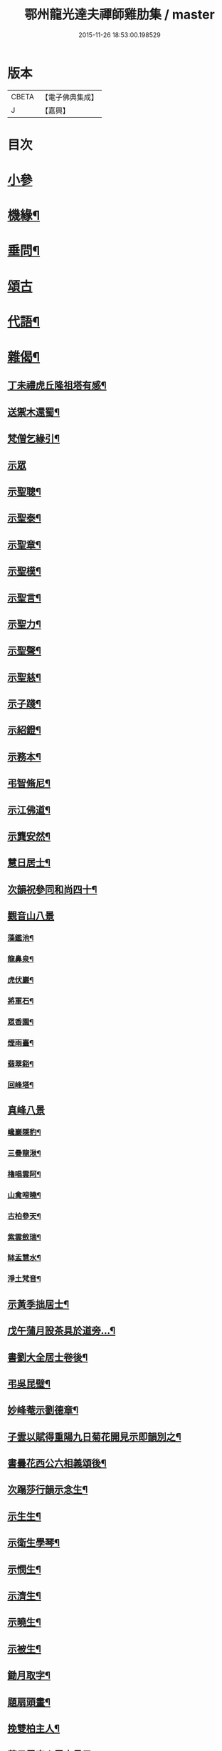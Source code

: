 #+TITLE: 鄂州龍光達夫禪師雞肋集 / master
#+DATE: 2015-11-26 18:53:00.198529
* 版本
 |     CBETA|【電子佛典集成】|
 |         J|【嘉興】    |

* 目次
* [[file:KR6q0206_001.txt::001-0159a3][小參]]
* [[file:KR6q0206_001.txt::0162a12][機緣¶]]
* [[file:KR6q0206_001.txt::0162b9][垂問¶]]
* [[file:KR6q0206_001.txt::0162b30][頌古]]
* [[file:KR6q0206_001.txt::0163b20][代語¶]]
* [[file:KR6q0206_001.txt::0164a18][雜偈¶]]
** [[file:KR6q0206_001.txt::0164a19][丁未禮虎丘隆祖塔有感¶]]
** [[file:KR6q0206_001.txt::0164a22][送禦木還蜀¶]]
** [[file:KR6q0206_001.txt::0164a25][梵僧乞緣引¶]]
** [[file:KR6q0206_001.txt::0164a30][示眾]]
** [[file:KR6q0206_001.txt::0164b14][示聖聰¶]]
** [[file:KR6q0206_001.txt::0164b17][示聖泰¶]]
** [[file:KR6q0206_001.txt::0164b20][示聖章¶]]
** [[file:KR6q0206_001.txt::0164b23][示聖模¶]]
** [[file:KR6q0206_001.txt::0164b26][示聖言¶]]
** [[file:KR6q0206_001.txt::0164b29][示聖力¶]]
** [[file:KR6q0206_001.txt::0164c2][示聖聲¶]]
** [[file:KR6q0206_001.txt::0164c5][示聖慈¶]]
** [[file:KR6q0206_001.txt::0164c8][示子踐¶]]
** [[file:KR6q0206_001.txt::0164c13][示紹鐙¶]]
** [[file:KR6q0206_001.txt::0164c18][示務本¶]]
** [[file:KR6q0206_001.txt::0164c23][弔智脩尼¶]]
** [[file:KR6q0206_001.txt::0164c26][示江佛道¶]]
** [[file:KR6q0206_001.txt::0164c29][示龔安然¶]]
** [[file:KR6q0206_001.txt::0165a2][慧日居士¶]]
** [[file:KR6q0206_001.txt::0165a5][次韻祝參同和尚四十¶]]
** [[file:KR6q0206_001.txt::0165a11][觀音山八景]]
*** [[file:KR6q0206_001.txt::0165a12][藻鑑池¶]]
*** [[file:KR6q0206_001.txt::0165a15][龍鼻泉¶]]
*** [[file:KR6q0206_001.txt::0165a18][虎伏巖¶]]
*** [[file:KR6q0206_001.txt::0165a21][將軍石¶]]
*** [[file:KR6q0206_001.txt::0165a24][眾香園¶]]
*** [[file:KR6q0206_001.txt::0165a27][煙雨臺¶]]
*** [[file:KR6q0206_001.txt::0165a30][翡翠谿¶]]
*** [[file:KR6q0206_001.txt::0165b3][回峰塔¶]]
** [[file:KR6q0206_001.txt::0165b5][真峰八景]]
*** [[file:KR6q0206_001.txt::0165b6][巉巖隱豹¶]]
*** [[file:KR6q0206_001.txt::0165b9][三疊龍湫¶]]
*** [[file:KR6q0206_001.txt::0165b12][櫓唱雲阿¶]]
*** [[file:KR6q0206_001.txt::0165b15][山禽啼曉¶]]
*** [[file:KR6q0206_001.txt::0165b18][古柏參天¶]]
*** [[file:KR6q0206_001.txt::0165b21][紫雲斂瑞¶]]
*** [[file:KR6q0206_001.txt::0165b24][缽盂慧水¶]]
*** [[file:KR6q0206_001.txt::0165b27][淨土梵音¶]]
** [[file:KR6q0206_001.txt::0165b30][示黃季拙居士¶]]
** [[file:KR6q0206_001.txt::0165c3][戊午蒲月設茶具於道旁…¶]]
** [[file:KR6q0206_001.txt::0165c14][書劉大全居士卷後¶]]
** [[file:KR6q0206_001.txt::0165c19][弔吳昆璧¶]]
** [[file:KR6q0206_001.txt::0165c22][妙峰菴示劉德章¶]]
** [[file:KR6q0206_001.txt::0165c25][子雲以賦得重陽九日菊花開見示即韻別之¶]]
** [[file:KR6q0206_001.txt::0165c28][書曇花西公六相義頌後¶]]
** [[file:KR6q0206_001.txt::0166a2][次蹋莎行韻示念生¶]]
** [[file:KR6q0206_001.txt::0166a6][示生生¶]]
** [[file:KR6q0206_001.txt::0166a9][示衛生學琴¶]]
** [[file:KR6q0206_001.txt::0166a12][示憫生¶]]
** [[file:KR6q0206_001.txt::0166a15][示濟生¶]]
** [[file:KR6q0206_001.txt::0166a18][示曉生¶]]
** [[file:KR6q0206_001.txt::0166a21][示被生¶]]
** [[file:KR6q0206_001.txt::0166a24][鋤月取字¶]]
** [[file:KR6q0206_001.txt::0166a27][題扇頭畫¶]]
** [[file:KR6q0206_001.txt::0166a30][挽雙柏主人¶]]
** [[file:KR6q0206_001.txt::0166b5][荅子雲宗人雪中見示¶]]
** [[file:KR6q0206_001.txt::0166b10][荅萬兩蒼求菩薩相¶]]
** [[file:KR6q0206_001.txt::0166b12][宿龍池示僧¶]]
** [[file:KR6q0206_001.txt::0166b17][童子求偈¶]]
** [[file:KR6q0206_001.txt::0166b20][示虛白¶]]
** [[file:KR6q0206_001.txt::0166b23][春日示眾¶]]
** [[file:KR6q0206_001.txt::0166b29][續古¶]]
** [[file:KR6q0206_001.txt::0166c8][惜別篇留贈雪目開士¶]]
** [[file:KR6q0206_001.txt::0166c23][頻伽臨¶]]
* [[file:KR6q0206_001.txt::0167a3][贊¶]]
** [[file:KR6q0206_001.txt::0167a4][明仁孝皇后夢感佛說第一希有大功德經¶]]
** [[file:KR6q0206_001.txt::0167b3][育王寺禮釋迦文佛設利¶]]
** [[file:KR6q0206_001.txt::0167b8][文殊菩薩出山像¶]]
** [[file:KR6q0206_001.txt::0167b13][觀音大士¶]]
** [[file:KR6q0206_001.txt::0167b19][四尊者¶]]
** [[file:KR6q0206_001.txt::0167b24][泛海觀音¶]]
** [[file:KR6q0206_001.txt::0167b27][十八應真大士¶]]
** [[file:KR6q0206_001.txt::0168a4][天童開山義興禪師¶]]
** [[file:KR6q0206_001.txt::0168a9][應菴華祖塔¶]]
** [[file:KR6q0206_001.txt::0168a14][密菴傑祖¶]]
** [[file:KR6q0206_001.txt::0168a19][密雲悟祖塔¶]]
** [[file:KR6q0206_001.txt::0168a24][報恩浮老和尚¶]]
** [[file:KR6q0206_001.txt::0168a30][涌泉老人¶]]
** [[file:KR6q0206_001.txt::0168b6][參同寬夫和尚受生¶]]
** [[file:KR6q0206_001.txt::0168b16][兜率不磷堅禪師¶]]
** [[file:KR6q0206_001.txt::0168b24][賀卿雲三教合軸¶]]
** [[file:KR6q0206_001.txt::0168b27][蕅灣張長人居士¶]]
** [[file:KR6q0206_001.txt::0168b30][智弘大德]]
** [[file:KR6q0206_001.txt::0168c7][羨雲居士¶]]
** [[file:KR6q0206_001.txt::0168c10][澹石上人¶]]
** [[file:KR6q0206_001.txt::0168c14][朗融上人¶]]
** [[file:KR6q0206_001.txt::0168c22][自贊¶]]
* [[file:KR6q0206_001.txt::0169a12][雜著¶]]
** [[file:KR6q0206_001.txt::0169a13][參同居志¶]]
** [[file:KR6q0206_001.txt::0170a4][潭州準提菴故大師昱公行業記¶]]
** [[file:KR6q0206_001.txt::0170b30][開聖老人傳論]]
** [[file:KR6q0206_001.txt::0171a30][古雍觀音山大慈禪院故和尚本源明公行狀]]
** [[file:KR6q0206_001.txt::0171b28][先大人文貞先生行狀¶]]
** [[file:KR6q0206_001.txt::0172b17][書不聞道人卷首¶]]
** [[file:KR6q0206_001.txt::0172c16][書明教和尚仁孝章語示哲禪¶]]
** [[file:KR6q0206_001.txt::0172c24][書劉千里居士入道因緣後¶]]
** [[file:KR6q0206_001.txt::0172c28][書徐侶蒼冊首¶]]
** [[file:KR6q0206_001.txt::0173a6][尊者贊跋¶]]
** [[file:KR6q0206_001.txt::0173a18][壽說示嵩山副寺¶]]
** [[file:KR6q0206_001.txt::0173b14][字說¶]]
** [[file:KR6q0206_001.txt::0173c3][涌泉老人哀詞¶]]
* 卷
** [[file:KR6q0206_001.txt][鄂州龍光達夫禪師雞肋集 1]]

